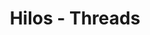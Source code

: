 #+TITLE: Hilos - Threads

  #+BEGIN_COMMENT
  https://www.geeksforgeeks.org/maximum-number-threads-can-created-within-process-c/?ref=rp
  https://www.geeksforgeeks.org/print-1-2-3-infinitely-using-threads-in-c/?ref=rp
  
  https://github.com/sisoputnfrba/ejemplos-teoria/blob/master/process_and_threads/print-pid-and-tid.c
  https://github.com/sisoputnfrba/ejemplos-teoria/blob/master/threads_race_condition/hilos-varglobal.c
  #+END_COMMENT
